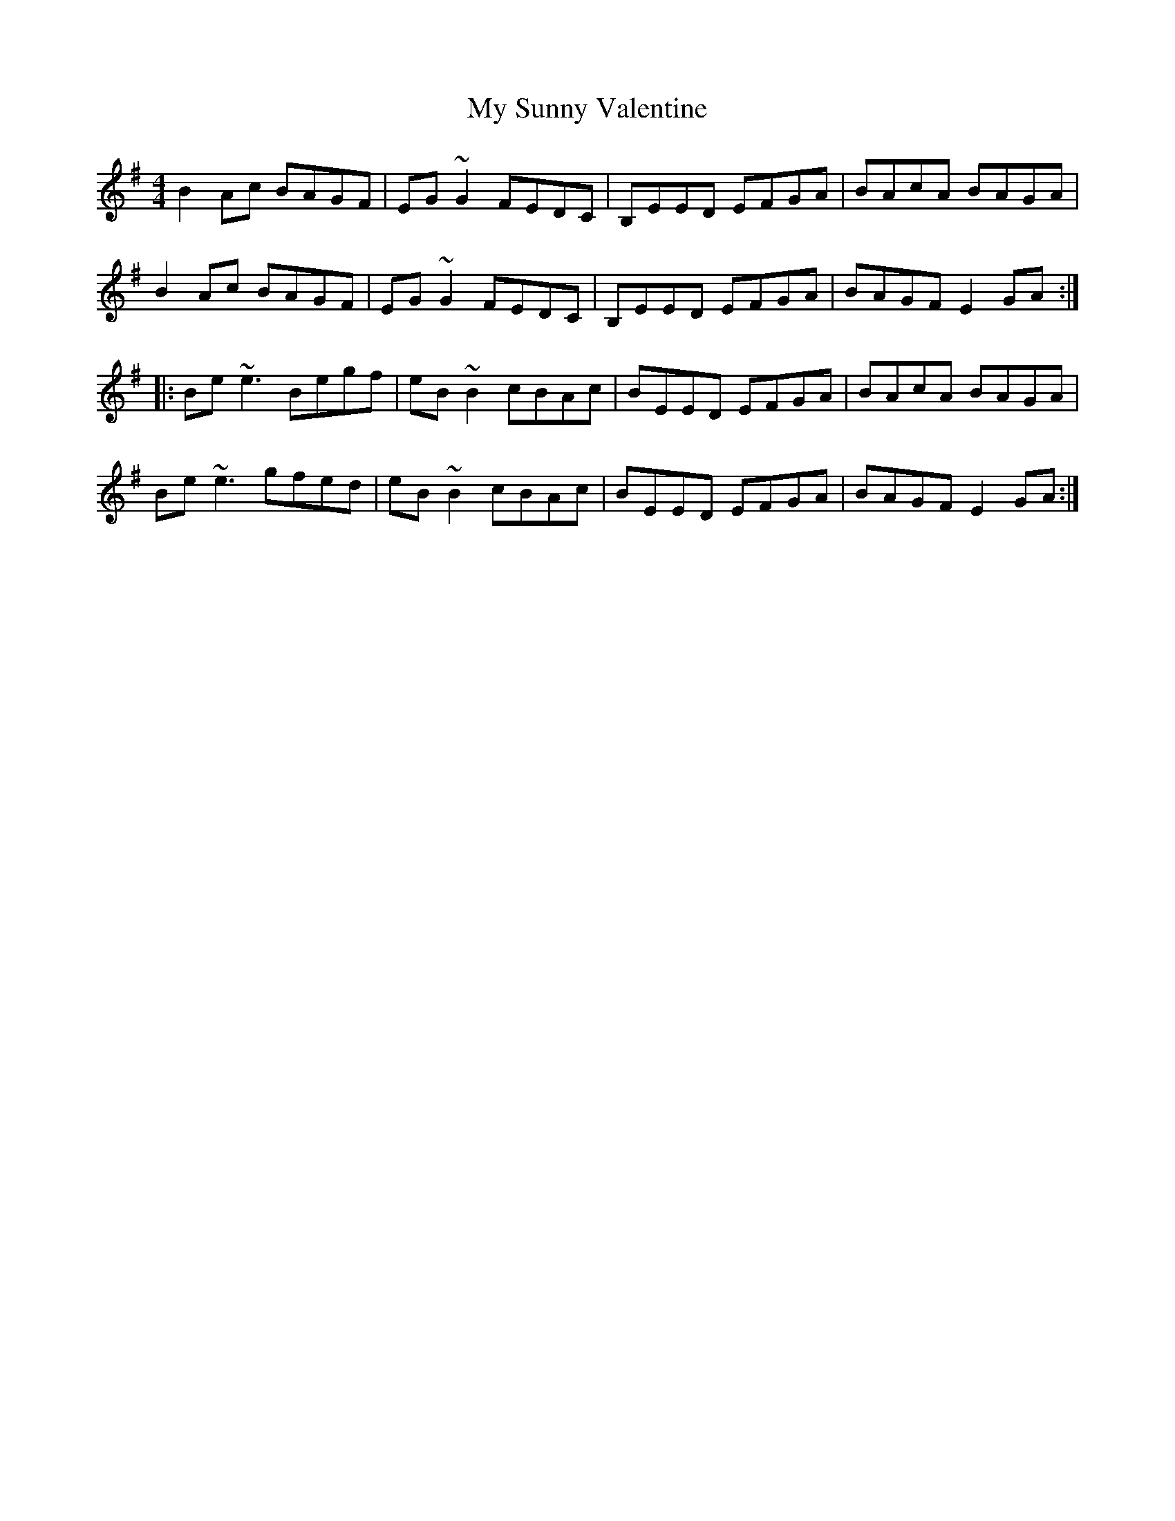 X: 28831
T: My Sunny Valentine
R: reel
M: 4/4
K: Eminor
B2Ac BAGF|EG~G2 FEDC|B,EED EFGA|BAcA BAGA|
B2Ac BAGF|EG~G2 FEDC|B,EED EFGA|BAGF E2GA:|
|:Be~e3 Begf|eB~B2 cBAc|BEED EFGA|BAcA BAGA|
Be~e3 gfed|eB~B2 cBAc|BEED EFGA|BAGF E2GA:|

